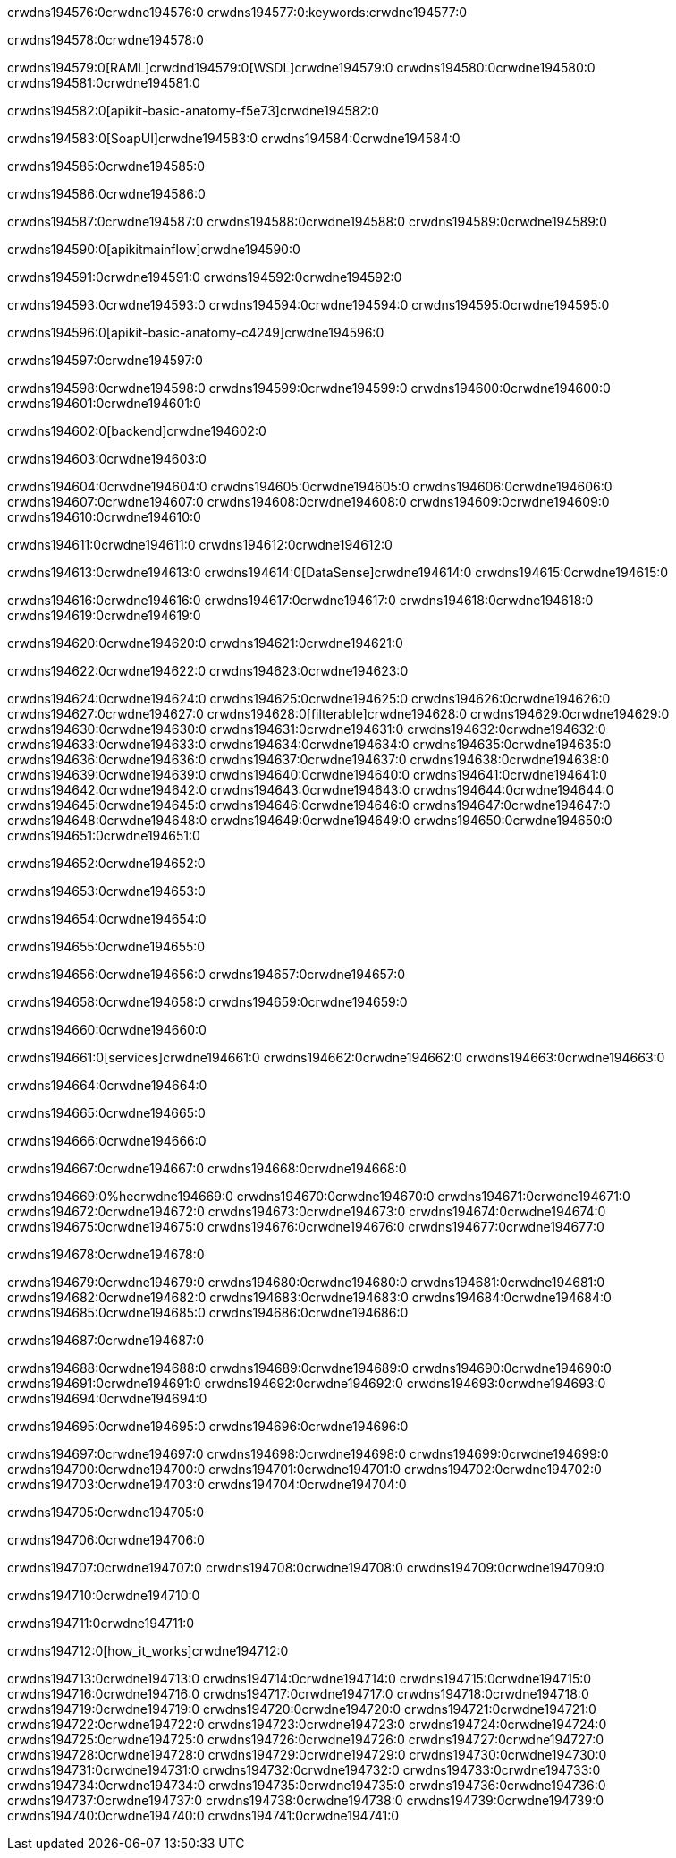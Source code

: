 crwdns194576:0crwdne194576:0
crwdns194577:0:keywords:crwdne194577:0

crwdns194578:0crwdne194578:0

crwdns194579:0[RAML]crwdnd194579:0[WSDL]crwdne194579:0
crwdns194580:0crwdne194580:0
crwdns194581:0crwdne194581:0

crwdns194582:0[apikit-basic-anatomy-f5e73]crwdne194582:0

crwdns194583:0[SoapUI]crwdne194583:0 crwdns194584:0crwdne194584:0

crwdns194585:0crwdne194585:0

crwdns194586:0crwdne194586:0

crwdns194587:0crwdne194587:0
crwdns194588:0crwdne194588:0
crwdns194589:0crwdne194589:0

crwdns194590:0[apikitmainflow]crwdne194590:0

crwdns194591:0crwdne194591:0 crwdns194592:0crwdne194592:0

crwdns194593:0crwdne194593:0 crwdns194594:0crwdne194594:0 crwdns194595:0crwdne194595:0

crwdns194596:0[apikit-basic-anatomy-c4249]crwdne194596:0

crwdns194597:0crwdne194597:0

crwdns194598:0crwdne194598:0 crwdns194599:0crwdne194599:0 crwdns194600:0crwdne194600:0 crwdns194601:0crwdne194601:0

crwdns194602:0[backend]crwdne194602:0

crwdns194603:0crwdne194603:0

crwdns194604:0crwdne194604:0
crwdns194605:0crwdne194605:0
crwdns194606:0crwdne194606:0
crwdns194607:0crwdne194607:0
crwdns194608:0crwdne194608:0
crwdns194609:0crwdne194609:0
crwdns194610:0crwdne194610:0

crwdns194611:0crwdne194611:0 crwdns194612:0crwdne194612:0

crwdns194613:0crwdne194613:0 crwdns194614:0[DataSense]crwdne194614:0 crwdns194615:0crwdne194615:0

crwdns194616:0crwdne194616:0
crwdns194617:0crwdne194617:0
crwdns194618:0crwdne194618:0
crwdns194619:0crwdne194619:0

crwdns194620:0crwdne194620:0 crwdns194621:0crwdne194621:0

crwdns194622:0crwdne194622:0 crwdns194623:0crwdne194623:0 

crwdns194624:0crwdne194624:0
crwdns194625:0crwdne194625:0
crwdns194626:0crwdne194626:0
crwdns194627:0crwdne194627:0
crwdns194628:0[filterable]crwdne194628:0
crwdns194629:0crwdne194629:0
crwdns194630:0crwdne194630:0
crwdns194631:0crwdne194631:0
crwdns194632:0crwdne194632:0
crwdns194633:0crwdne194633:0
crwdns194634:0crwdne194634:0
crwdns194635:0crwdne194635:0
crwdns194636:0crwdne194636:0
crwdns194637:0crwdne194637:0
crwdns194638:0crwdne194638:0
crwdns194639:0crwdne194639:0
crwdns194640:0crwdne194640:0
crwdns194641:0crwdne194641:0
crwdns194642:0crwdne194642:0
crwdns194643:0crwdne194643:0
crwdns194644:0crwdne194644:0
crwdns194645:0crwdne194645:0
crwdns194646:0crwdne194646:0
crwdns194647:0crwdne194647:0
crwdns194648:0crwdne194648:0
crwdns194649:0crwdne194649:0
crwdns194650:0crwdne194650:0
crwdns194651:0crwdne194651:0

crwdns194652:0crwdne194652:0

crwdns194653:0crwdne194653:0

crwdns194654:0crwdne194654:0

crwdns194655:0crwdne194655:0

crwdns194656:0crwdne194656:0 crwdns194657:0crwdne194657:0

crwdns194658:0crwdne194658:0 crwdns194659:0crwdne194659:0

crwdns194660:0crwdne194660:0

crwdns194661:0[services]crwdne194661:0 crwdns194662:0crwdne194662:0 crwdns194663:0crwdne194663:0

crwdns194664:0crwdne194664:0

crwdns194665:0crwdne194665:0

crwdns194666:0crwdne194666:0

crwdns194667:0crwdne194667:0 crwdns194668:0crwdne194668:0

crwdns194669:0%hecrwdne194669:0
crwdns194670:0crwdne194670:0
crwdns194671:0crwdne194671:0
crwdns194672:0crwdne194672:0
crwdns194673:0crwdne194673:0
crwdns194674:0crwdne194674:0
crwdns194675:0crwdne194675:0
crwdns194676:0crwdne194676:0
crwdns194677:0crwdne194677:0

crwdns194678:0crwdne194678:0

crwdns194679:0crwdne194679:0
crwdns194680:0crwdne194680:0
crwdns194681:0crwdne194681:0
crwdns194682:0crwdne194682:0
crwdns194683:0crwdne194683:0
crwdns194684:0crwdne194684:0
crwdns194685:0crwdne194685:0
crwdns194686:0crwdne194686:0

crwdns194687:0crwdne194687:0

crwdns194688:0crwdne194688:0 crwdns194689:0crwdne194689:0
crwdns194690:0crwdne194690:0
crwdns194691:0crwdne194691:0
crwdns194692:0crwdne194692:0
crwdns194693:0crwdne194693:0 crwdns194694:0crwdne194694:0

crwdns194695:0crwdne194695:0 crwdns194696:0crwdne194696:0

crwdns194697:0crwdne194697:0
crwdns194698:0crwdne194698:0
crwdns194699:0crwdne194699:0
crwdns194700:0crwdne194700:0
crwdns194701:0crwdne194701:0
crwdns194702:0crwdne194702:0
crwdns194703:0crwdne194703:0
crwdns194704:0crwdne194704:0

crwdns194705:0crwdne194705:0

crwdns194706:0crwdne194706:0

crwdns194707:0crwdne194707:0 crwdns194708:0crwdne194708:0 crwdns194709:0crwdne194709:0

crwdns194710:0crwdne194710:0

crwdns194711:0crwdne194711:0

crwdns194712:0[how_it_works]crwdne194712:0

crwdns194713:0crwdne194713:0 crwdns194714:0crwdne194714:0
crwdns194715:0crwdne194715:0 crwdns194716:0crwdne194716:0
crwdns194717:0crwdne194717:0 crwdns194718:0crwdne194718:0
crwdns194719:0crwdne194719:0 crwdns194720:0crwdne194720:0 crwdns194721:0crwdne194721:0
crwdns194722:0crwdne194722:0 crwdns194723:0crwdne194723:0
crwdns194724:0crwdne194724:0 crwdns194725:0crwdne194725:0 crwdns194726:0crwdne194726:0
crwdns194727:0crwdne194727:0 crwdns194728:0crwdne194728:0 crwdns194729:0crwdne194729:0
crwdns194730:0crwdne194730:0 crwdns194731:0crwdne194731:0
crwdns194732:0crwdne194732:0 crwdns194733:0crwdne194733:0
crwdns194734:0crwdne194734:0 crwdns194735:0crwdne194735:0
crwdns194736:0crwdne194736:0 crwdns194737:0crwdne194737:0
crwdns194738:0crwdne194738:0 crwdns194739:0crwdne194739:0
crwdns194740:0crwdne194740:0 crwdns194741:0crwdne194741:0
